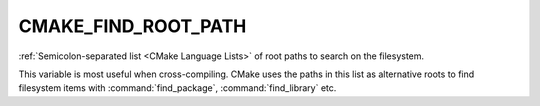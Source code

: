 CMAKE_FIND_ROOT_PATH
--------------------

:ref:`Semicolon-separated list <CMake Language Lists>` of root paths to search on the filesystem.

This variable is most useful when cross-compiling. CMake uses the paths in
this list as alternative roots to find filesystem items with
:command:`find_package`, :command:`find_library` etc.
